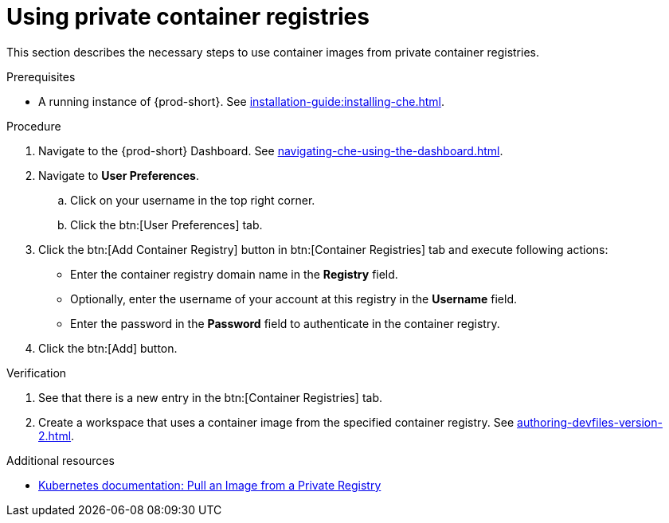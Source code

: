 [id="proc_using-private-container-registries_{context}"]
= Using private container registries

[role="_abstract"]
This section describes the necessary steps to use container images from private container registries.


.Prerequisites

* A running instance of {prod-short}. See xref:installation-guide:installing-che.adoc[].


.Procedure

. Navigate to the {prod-short} Dashboard. See xref:navigating-che-using-the-dashboard.adoc[].

. Navigate to *User Preferences*.

.. Click on your username in the top right corner.

.. Click the btn:[User Preferences] tab.

. Click the btn:[Add Container Registry] button in btn:[Container Registries] tab and execute following actions:

** Enter the container registry domain name in the *Registry* field.

** Optionally, enter the username of your account at this registry in the *Username* field.

** Enter the password in the *Password* field to authenticate in the container registry.

. Click the btn:[Add] button.


.Verification

. See that there is a new entry in the btn:[Container Registries] tab.

. Create a workspace that uses a container image from the specified container registry. See xref:authoring-devfiles-version-2.adoc[].

.Additional resources

* link:https://kubernetes.io/docs/tasks/configure-pod-container/pull-image-private-registry/[Kubernetes documentation: Pull an Image from a Private Registry]
